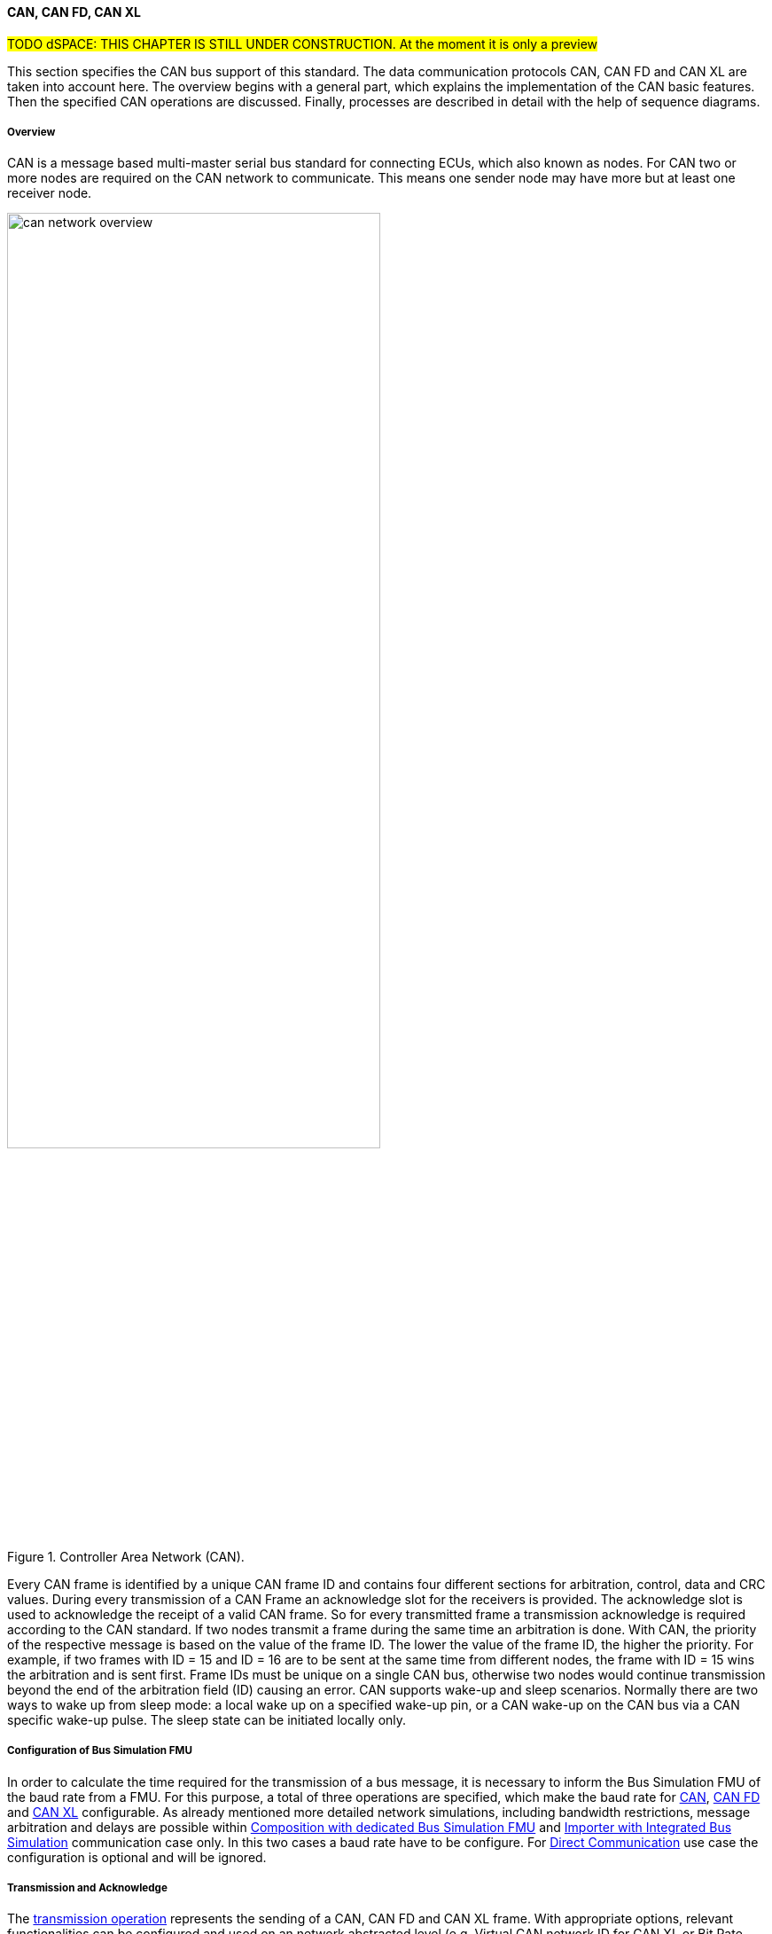==== CAN, CAN FD, CAN XL

#TODO dSPACE: THIS CHAPTER IS STILL UNDER CONSTRUCTION. At the moment it is only a preview#

This section specifies the CAN bus support of this standard.
The data communication protocols CAN, CAN FD and CAN XL are taken into account here.
The overview begins with a general part, which explains the implementation of the CAN basic features.
Then the specified CAN operations are discussed. Finally, processes are described in detail with the help of sequence diagrams.

===== Overview

CAN is a message based multi-master serial bus standard for connecting ECUs, which also known as nodes.
For CAN two or more nodes are required on the CAN network to communicate. This means one sender node may have more but at least one receiver node. 

.Controller Area Network (CAN).
[#figure-can-network-overview]
image::can_network_overview.svg[width=70%, align="center"]

Every CAN frame is identified by a unique CAN frame ID and contains four different sections for arbitration, control, data and CRC values.
During every transmission of a CAN Frame an acknowledge slot for the receivers is provided.
The acknowledge slot is used to acknowledge the receipt of a valid CAN frame.
So for every transmitted frame a transmission acknowledge is required according to the CAN standard. If two nodes transmit a frame during the same time an arbitration is done.
With CAN, the priority of the respective message is based on the value of the frame ID.
The lower the value of the frame ID, the higher the priority.
For example, if two frames with ID = 15 and ID = 16 are to be sent at the same time from different nodes, the frame with ID = 15 wins the arbitration and is sent first.
Frame IDs must be unique on a single CAN bus, otherwise two nodes would continue transmission beyond the end of the arbitration field (ID) causing an error.
CAN supports wake-up and sleep scenarios.
Normally there are two ways to wake up from sleep mode: a local wake up on a specified wake-up pin, or a CAN wake-up on the CAN bus via a CAN specific wake-up pulse.
The sleep state can be initiated locally only.

===== Configuration of Bus Simulation FMU

In order to calculate the time required for the transmission of a bus message, it is necessary to inform the Bus Simulation FMU of the baud rate from a FMU.
For this purpose, a total of three operations are specified, which make the baud rate for <<BaudrateCanOpCode, CAN>>, <<BaudrateCanFdOpCode, CAN FD>> and <<BaudrateCanXlOpCode, CAN XL>> configurable.
As already mentioned more detailed network simulations, including bandwidth restrictions, message arbitration and delays are possible within <<Composition-with-dedicated-Bus-Simulation-FMU, Composition with dedicated Bus Simulation FMU>> and <<BusFeatureIntegratedFmuSimulator, Importer with Integrated Bus Simulation>> communication case only.
In this two cases a baud rate have to be configure. For <<DirectCommunication, Direct Communication>> use case the configuration is optional and will be ignored.

===== Transmission and Acknowledge

The <<TransmitOpCodeCanLowCut, transmission operation>> represents the sending of a CAN, CAN FD and CAN XL frame.
With appropriate options, relevant functionalities can be configured and used on an network abstracted level (e.g. Virtual CAN network ID for CAN XL or Bit Rate Switch for CAN FD).
For realization of the CAN transmission acknowledge feature a Transmit/Confirm pattern is used.
For CAN the transmission of network data consists of exactly two phases.
In the first phase, the specific network data are send (transmit phase).
In the second step, the sender receives feedback (confirm phase) if the transmission successful or not.
In the case of an unsuccessful transmission, a reason for the faulty transmission is also provided.
Depending on the reason of faulty transmission the sender can decide if the specified transmission shall be repeated or not.

This directly means that every <<TransmitOpCodeCanLowCut, transmission operation>> transferred to a Bus Simulation FMU has a result in form of a) <<ConfirmOpCodeCanLowCut, positive confirmation>> if the transmission was successful or b) an <<ErrorOpCodeCanLowCut, error>> if the transmission was not successful.
The next <<TransmitOpCodeCanLowCut, transmission operation>> shall only be sent as soon as there is a confirmation or an error.
Within <<DirectCommunication, Direct Communication>> use case, where exactly two FMUs communicate with each other, the confirmation of the transmitted frame shall be directly done by the sender itself.
<<#figure-can-direct-communication>> illustrates this communication, whereby FMU 1 transmits a frame to FMU 2.
After the transmission the frame is directly confirmed by FMU 1 itself.

.Direct Confirmation of transmitted frame.
[#figure-can-direct-communication]
image::principles_of_communication_direct.svg[width=40%, align="center"]

Within <<Composition-with-dedicated-Bus-Simulation-FMU, Composition with dedicated Bus Simulation FMU>> and <<BusFeatureIntegratedFmuSimulator, Importer with Integrated Bus Simulation>> the confirmation is done by the Bus Simulation FMU. The following <<#figure-can-confirmation-with-bus-simulation-fmu>> illustrates the behavior, whereby FMU 1 transmits a frame to FMU 2 via a Bus Simulation FMU.  

.Confirmation of transmitted frame via Bus Simulation FMU.
[#figure-can-confirmation-with-bus-simulation-fmu]
image::can_confirmation_with_bus_simulation_fmu.svg[width=70%, align="center"]

The <<SystemCompositions, System Compositions>> in which the FMU is located is defined by <<NetworkParameters, network parameters>>.

<<#figure-can-transmission-acknowledge>> illustrates this two cases, whereby the transition from FMU 1 -> FMU 2 represents the successful case and FMU 2 -> FMU 1 represents the non successful case.
In step (1) a <<TransmitOpCodeCanLowCut, transmission operation>> will be delivered to the Bus Simulation FMU.
Within step (2) the <<TransmitOpCodeCanLowCut, transmission operation>> will transferred to FMU 2, so the transmission was successful.
Also in step(2) FMU 1 receives a <<ConfirmOpCodeCanLowCut, confirmation operation>>, which means the transmission was successful.
After this, in step (3), FMU 2 wants to transmit a frame to FMU 1.
For this a <<TransmitOpCodeCanLowCut, transmission operation>> will be delivered from FMU 2 to the Bus Simulation FMU.
In step(4) we see that the transmission results in an <<ErrorOpCodeCanLowCut, error operation>>.
Because of this FMU 2 knows that the transmission was not successful.

.Successful and not successful case CAN frame transmission.
[#figure-can-transmission-acknowledge]
image::can_transmission_acknowledge.svg[width=80%, align="center"]

Normally transmission failure cannot occur during a simulated bus transmission.
The most kinds of errors are commonly used to inject transmission errors, for example using the Bus Simulation FMU, for advanced test scenarios.

===== Topology

As already illustrated in <<#figure-can-network-overview>>, CAN always describes a line topology.
It is therefore necessary that a CAN node can send a message and that it can be received by several recipients.
This line topology cannot be mapped in FMI in this way. The required line topology is therefore simulated within the Bus Simulation FMU.
A Bus Simulation FMU must make the transmitted message available again to all recipients and the sender.
This behavior is relevant for <<Composition-with-dedicated-Bus-Simulation-FMU, Composition with dedicated Bus Simulation FMU>> and <<BusFeatureIntegratedFmuSimulator, Importer with Integrated Bus Simulation>> communication case only.
For <<DirectCommunication, Direct Communication>> use case this behavior can be ignored because there are exactly two FMUs without a Bus Simulation FMU.

===== Arbitration [[CanArbitration]]

Arbitration is an instrument of the CAN standard to resolve the conflict of the simultaneous sending of messages from several CAN nodes without a collision.
The arbitration is handled completely in the Bus Simulation FMU and can be recognized by the fact that the Bus Simulation FMU receives a <<TransmitOpCodeCanLowCut, transmission operation>> from several FMUs in the same step.
As soon as an arbitration is lost, an <<ErrorOpCodeCanLowCut, error operation>> with ErrorCode = ARBITRATION_LOST must be returned to the respective sender within the next Event Mode step.
As soon as a FMU loses arbitration in this way, it must independently repeat the corresponding <<TransmitOpCodeCanLowCut, transmission operation>>.

<<#figure-can-arbitration-overview>> shows the realization of a CAN arbitration.
At the beginning, FMU 1 and FMU 2 each send a frame at the same time.
In this situation, an arbitration is necessary so that it can be decided which frame should be sent in this case.
Both frames are transferred to the Bus Simulation FMU. Arbitration takes place within the Bus Simulation FMU.
In the example given, the two frames with CAN ID = 15 and CAN ID = 16 are analyzed and it is decided that CAN ID = 15 wins the arbitration.
The Bus Simulation FMU then calculates the transmission time for the CAN frame with CAN ID = 15.
The next time the FMI Event Mode is called up for the Bus Simulation FMU, the corresponding CAN frame is transmitted to FMU 2 and FMU 3.
For CAN ID 16, FMU 2 is informed via an <<ErrorOpCodeCanLowCut, error operation>> with ErrorCode = ARBITRATION_LOST that this frame cannot be sent.
FMU 1 gets a <<ConfirmOpCodeCanLowCut, confirm operation>>, because the specified frame with CAN ID 15 was successfully transmitted. 

.Arbitration of CAN frames within Bus Simulation FMU.
[#figure-can-arbitration-overview]
image::can_arbitration_overview.svg[width=80%, align="center"]

Within a <<TransmitOpCodeCanLowCut, transmission operation>>, the `UseBuffer` argument can be specified.
Once this is set, the bus simulation buffers the frame after losing arbitration and sends it as soon as possible.
When using this parameter, it is therefore not necessary for the FMU to trigger the respective frame to be sent again.
In this scenario the <<ErrorOpCodeCanLowCut, error operation>> with ErrorCode = ARBITRATION_LOST shall not be returned to the specific FMU.

.Arbitration of CAN frames with buffering within Bus Simulation FMU.
[#figure-can-arbitration-overview-with-buffer]
image::can_arbitration_overview_with_buffer.svg[width=80%, align="center"]

Arbitration is available in <<Composition-with-dedicated-Bus-Simulation-FMU, Composition with dedicated Bus Simulation FMU>> and <<BusFeatureIntegratedFmuSimulator, Importer with Integrated Bus Simulation>> communication case only.

===== Wake-up/Sleep

This standard supports wake-up and sleep for the CAN bus, whereby only the bus-specific parts are taken into account.
This means that the realization of local virtual ECU wake-up and sleeping processes are internal parts of the respective FMU, which is not covered by this document.
Because entering sleep state is a virtual ECU internal process always within CAN bus, this can be ignored.
Also the virtual ECU local wake-up process is ignored as well.
The CAN specific wake-up pulse can be emulated by using the <<WakeupCanOpCode, wake-up operation>>. A <<WakeupCanOpCode, wake-up operation>> shall always be sent to all participants of the bus by the Bus Simulation FMU. 

<<#figure-can-wake-up>> shows the wake-up of FMU 1 and FMU 2 via the Bus Simulation FMU:

.Wake-up of FMU 1 and FMU 2 via bus.
[#figure-can-wake-up]
image::can_wake_up.svg[width=70%, align="center"]

Wake-up/Sleep makes mostly sense in <<Composition-with-dedicated-Bus-Simulation-FMU, Composition with dedicated Bus Simulation FMU>> and <<BusFeatureIntegratedFmuSimulator, Importer with Integrated Bus Simulation>> communication case, but is also allowed in <<DirectCommunication, Direct Communication>> use case.

===== Operations

This section defines the allowed operations for CAN, CAN FD, CAN XL.
The following table provides an overview of all operations and specifies the position and length of the corresponding arguments, as well as the respective flow direction.

[#table-operation-content-can]
[cols="1,1,1,1,20,1,1,1,1,1,5"]
|====
.2+h|Operation type
8+h|Operation content
2+h|General

h|OP Code
7+h|Specific content
h|Repeated 
h|Direction

|NOOP
|0x00
7+|---
|Single
|FMU -> Bus

|Transmit
|0x81
|4 byte Frame ID
|2 byte Data Length (DLC)
|1 byte Flags
|1 byte SDT
|1 byte VCID
|4 byte AF
|n bytes Data
|Multiple
|FMU -> Bus

|Confirm
|0x82
7+|4 byte Frame ID
|Multiple
|Bus -> FMU

|Error
|0x83
7+|1 byte ErrorCode
|Multiple
|Bus -> FMU

|Wakeup
|0x84
7+|---
|Multiple
|Bus -> FMU

|BaudrateCan
|0x05
7+|4 byte BaudrateValue
|Single
|FMU -> Bus

|BaudrateCanFD
|0x06
3+|4 byte BaudrateValue
4+|4 byte BaudrateValueCanFd
|Single
|FMU -> Bus

|BaudrateCanXL
|0x07
7+|4 byte BaudrateValueCanXl
|Single
|FMU -> Bus

|====

====== NOOP 
Represents no operation. This operation code must be used if no frames are to be sent in the respective time window, so the specified number of frames to send is zero. 

====== Transmit [[TransmitOpCodeCanLowCut]]
Represents the `Transmit operation` of a specified frame. The following information are included within this operation: 

* Frame ID: The specified ID of the CAN, CAN FD or CAN XL message, whereby the size of the field is defined by the CAN standard.
* UseBuffer: If a specified Frame ID looses arbitration, this parameter defines if the given frame shall be buffered by the Bus Simulation or shall be removed and the FMU has to trigger the transmission again.
The parameter value is defined as stem:[true = 0] and stem:[false = 1].
* Data Length (DLC): Number of bytes of data (0–8 bytes) 
* Flags: The flags field consists of a total of seven segments, with each of the following information stored in one bit, starting with the lowest:
** Ide: Identifier Extension
** Rtr: Specifies if the given frame represents an Remote Transmission Request frame. 
** Fdf: Specifies if the given frame represents an CAN FD frame, whereby stem:[true = 0] and stem:[false = 1]. 
** Brs: Defines the Bit Rate Switch.
This information is relevant for CAN FD Format only.
** Esi: Error State indicator.
This information is relevant for CAN FD Format only.
** Xlf: Specifies if the given frame represents an CAN XL frame, whereby stem:[true = 0] and stem:[false = 1]. 
** Sec: Simple Extended Content.
This information is relevant for CAN XL Format only.

[cols="2,1,1,1,1,1,1,1,1"]
|====
h|Bit position |7 |6 |5 |4 |3 |2 |1 |0
h|Field value|Reserved|Sec|Xlf|Esi|Brs|Fdf|Rtr|Ide
|====

* SDT (SDU type): Describes the structure of the frames Data Field content.
This information is relevant for CAN XL Format only.
* VCID: Represents the virtual CAN network ID.
This information is relevant for CAN XL Format only.
* AF (Acceptance Field): Represents the CAN XL acceptance field.
This information is relevant for CAN XL Format only.
* Data: Stores the given frame data to transfer.
The length of the data depends on the CAN Format CAN, CAN FD or CAN XL.

Within <<Composition-with-dedicated-Bus-Simulation-FMU, Composition with dedicated Bus Simulation FMU>> and <<BusFeatureIntegratedFmuSimulator, Importer with Integrated Bus Simulation>> communication case every <<TransmitOpCodeCanLowCut, transmission operation>> transferred to a Bus Simulation FMU has a result in form of a) <<ConfirmOpCodeCanLowCut, positive confirmation>> if the transmission was successful or b) an <<ErrorOpCodeCanLowCut, error>> including a specified error code if the transmission was not successful.
The next <<TransmitOpCodeCanLowCut, transmission operation>> shall only be sent as soon as there is a confirmation or an error.

====== Confirm [[ConfirmOpCodeCanLowCut]]
The `Confirm operation` represents the confirmation of a transmitted frame (see <<TransmitOpCodeCanLowCut, Transmit operation>>).
For every frame, which is transmitted via `Transmit operation`, a `Confirm operation` is expected separate from direct communication case.
The following information are included within this operation: 

* Frame ID: The specified ID of the CAN, CAN FD or CAN XL message, whereby the size of the field is defined by the CAN standard. 

The `Confirm operation` is not supported in the <<DirectCommunication, Direct Communication>> case.
Within this communication case, a send operation is always positively confirmed.

====== Error [[ErrorOpCodeCanLowCut]]
By using the `Error operation` the Bus Simulation FMU can communicate an error for a specific frame to send.
The following codes are allowed to use for ErrorCode: 

[cols="1,1,5"]
|====

h|State h|Code h|Description
|ARBITRATION_LOST|0x01|Represents an arbitration lost error, which shall be used if a specific frame initiated by a <<TransmitOpCodeCanLowCut, Transmit operation>> lost the arbitration. See <<CanArbitration>> for further details.
|COMMUNICATION_ERROR|0x80|Represents a generic transmission error initiated by a <<TransmitOpCodeCanLowCut, Transmit operation>>.
|BIT_ERROR|0x81|Represents an error that the bit received is not the same as the bit transmitted.
Within CAN the sender always receives its transmitted data for a comparison.
If the sent and received bits are not identical this situation results in a Bit Error.
This error case cannot occur during a simulated bus transmission.
The error is used to inject transmission errors, for example using the Bus Simulation FMU, for advanced test scenarios.
The given error is always related to a specific <<TransmitOpCodeCanLowCut, Transmit operation>>.
|BIT_STUFFING_ERROR|0x82|A Bit Stuff Error occurs if 6 consecutive bits of equal value are detected on the bus.
This error case cannot occur during a simulated bus transmission.
The error is used to inject transmission errors, for example using the Bus Simulation FMU, for advanced test scenarios.
The given error is always related to a specific <<TransmitOpCodeCanLowCut, Transmit operation>>.
|FORM_ERROR|0x83|Occurs during a violation of End-of-Frame (EOF) format.
This error case cannot occur during a simulated bus transmission.
The error is used to inject transmission errors, for example using the Bus Simulation FMU, for advanced test scenarios.
The given error is always related to a specific <<TransmitOpCodeCanLowCut, Transmit operation>>.
|CRC_ERROR|0x84|Represents an CRC Error, so if the data of a frame and the related checksum not harmonize.
This error case cannot occur during a simulated bus transmission.
The error is used to inject transmission errors, for example using the Bus Simulation FMU, for advanced test scenarios.
The given error is always related to a specific <<TransmitOpCodeCanLowCut, Transmit operation>>.
|ACK_ERROR|0x85|At least one receiving node identifies an invalid CAN frame.
This error case cannot occur during a simulated bus transmission.
The error is used to inject transmission errors, for example using the Bus Simulation FMU, for advanced test scenarios.
The given error is always related to a specific <<TransmitOpCodeCanLowCut, Transmit operation>>. 
|====

====== Wakeup [[WakeupCanOpCode]]
By using the `Wakeup operation` the underlying Bus Simulation FMU can trigger a bus-specific wake up.
This operation contains no arguments and shall always be sent to all participants of the bus by the Bus Simulation FMU.    
 
====== BaudrateCan [[BaudrateCanOpCode]]
The `BaudrateCan operation` specifies the CAN baud rate to a specific value.
The following information are included within this operation: 

* BaudrateValue: The specified baudrate value to configure, whereby the specified ranges are defined by the CAN standard.
The required unit for the baudrate value is bit/s.

====== BaudrateCanFD [[BaudrateCanFdOpCode]]
The `BaudrateCanFD operation` specifies the CAN and CAN FD baud rate to a specific value.
The following information are included within this operation: 

* BaudrateValue: The specified baudrate value to configure, whereby the specified ranges are defined by the CAN standard.
The required unit for the baudrate value is bit/s.
* BaudrateValueCanFd: The specified baudrate value to configure, whereby the specified ranges are defined by the CAN FD standard.
The required unit for the baudrate value is bit/s.

====== BaudrateCanXL [[BaudrateCanXlOpCode]]
The `BaudrateCanXL operation` specifies the CAN XL baud rate to a specific value.
The following information are included within this operation: 

* BaudrateValueCanXl: The specified baudrate value to configure, whereby the specified ranges are defined by the CAN standard.
The required unit for the baudrate value is bit/s.

===== Sequence Diagrams
#TODO dSPACE#

===== SAE J1939

Society of Automotive Engineers standard SAE J1939 is a wide use communication standard for communication and diagnostics among vehicle components within the car and heavy-duty truck industry.
Because CAN, CAN FD, CAN XL are supported by this standard, https://www.sae.org/[SAE J1939] is also indirectly supported.